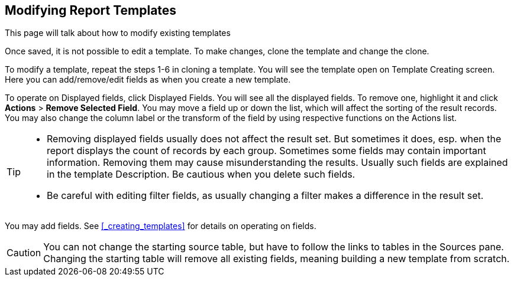 Modifying Report Templates
--------------------------

This page will talk about how to modify existing templates

Once saved, it is not possible to edit a template. To make changes, clone the template and change the clone.

To modify a template, repeat the steps 1-6 in cloning a template. You will see the template open on Template Creating screen. Here you can add/remove/edit fields as when you create a new template.

To operate on Displayed fields, click Displayed Fields. You will see all the displayed fields. To remove one, highlight it and click *Actions* >
*Remove Selected Field*. You may move a field up or down the list, which will affect the sorting of the
result records. You may also change the column label or the transform of the field by using respective
functions on the Actions list.

[TIP]
=====
* Removing displayed fields usually does not affect the result set. But sometimes it does, esp. when the
report displays the count of records by each group. Sometimes some fields may contain important information.
Removing them may cause misunderstanding the results. Usually such fields are explained in the template
Description. Be cautious when you delete such fields.
* Be careful with editing filter fields, as usually changing a filter makes a difference in the result set.
=====

You may add fields. See xref:_creating_templates[] for details on operating on fields.


CAUTION: You can not change the starting source table, but have to follow the links to tables in the Sources
pane. Changing the starting table will remove all existing fields, meaning building a new template from scratch.